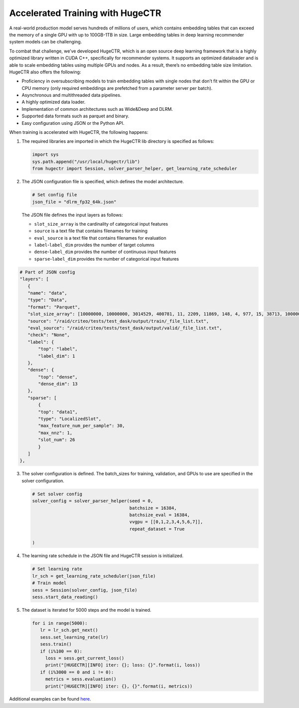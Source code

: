 Accelerated Training with HugeCTR
=================================

A real-world production model serves hundreds of millions of users,
which contains embedding tables that can exceed the memory of a single
GPU with up to 100GB-1TB in size. Large embedding tables in deep
learning recommender system models can be challenging.

To combat that challenge, we’ve developed HugeCTR, which is an open
source deep learning framework that is a highly optimized library
written in CUDA C++, specifically for recommender systems. It supports
an optimized dataloader and is able to scale embedding tables using
multiple GPUs and nodes. As a result, there’s no embedding table size
limitation. HugeCTR also offers the following:

-  Proficiency in oversubscribing models to train embedding tables with
   single nodes that don’t fit within the GPU or CPU memory (only
   required embeddings are prefetched from a parameter server per
   batch).
-  Asynchronous and multithreaded data pipelines.
-  A highly optimized data loader.
-  Implementation of common architectures such as Wide&Deep and DLRM.
-  Supported data formats such as parquet and binary.
-  Easy configuration using JSON or the Python API.

When training is accelerated with HugeCTR, the following happens:

1. The required libraries are imported in which the HugeCTR lib
   directory is specified as follows:

   .. code:: python

      import sys
      sys.path.append("/usr/local/hugectr/lib")
      from hugectr import Session, solver_parser_helper, get_learning_rate_scheduler

2. The JSON configuration file is specified, which defines the model
   architecture.

   .. code:: python

      # Set config file
      json_file = "dlrm_fp32_64k.json"

   The JSON file defines the input layers as follows:

   -  ``slot_size_array`` is the cardinality of categorical input
      features
   -  ``source`` is a text file that contains filenames for training
   -  ``eval_source`` is a text file that contains filenames for
      evaluation
   -  ``label``-``label_dim`` provides the number of target columns
   -  ``dense``-``label_dim`` provides the number of continuous input
      features
   -  ``sparse``-``label_dim`` provides the number of categorical input
      features

.. code:: python

   # Part of JSON config
   "layers": [
      {
      "name": "data",
      "type": "Data",
      "format": "Parquet",
      "slot_size_array": [10000000, 10000000, 3014529, 400781, 11, 2209, 11869, 148, 4, 977, 15, 38713, 10000000, 10000000, 10000000, 584616, 12883, 109, 37, 17177, 7425,             20266, 4, 7085, 1535, 64],
      "source": "/raid/criteo/tests/test_dask/output/train/_file_list.txt",
      "eval_source": "/raid/criteo/tests/test_dask/output/valid/_file_list.txt",
      "check": "None",
      "label": {
          "top": "label",
          "label_dim": 1
      },
      "dense": {
          "top": "dense",
          "dense_dim": 13
      },
      "sparse": [
          {
          "top": "data1",
          "type": "LocalizedSlot",
          "max_feature_num_per_sample": 30,
          "max_nnz": 1,
          "slot_num": 26
          }
      ]
   },

3. The solver configuration is defined. The batch_sizes for training,
   validation, and GPUs to use are specified in the solver
   configuration.

   .. code:: python

      # Set solver config
      solver_config = solver_parser_helper(seed = 0,
                                           batchsize = 16384,
                                           batchsize_eval = 16384,
                                           vvgpu = [[0,1,2,3,4,5,6,7]],
                                           repeat_dataset = True

      )

4. The learning rate schedule in the JSON file and HugeCTR session is
   initialized.

   .. code:: python

      # Set learning rate
      lr_sch = get_learning_rate_scheduler(json_file)
      # Train model
      sess = Session(solver_config, json_file)
      sess.start_data_reading()

5. The dataset is iterated for 5000 steps and the model is trained.

   .. code:: python

      for i in range(5000):
         lr = lr_sch.get_next()
         sess.set_learning_rate(lr)
         sess.train()
         if (i%100 == 0):
           loss = sess.get_current_loss()
           print("[HUGECTR][INFO] iter: {}; loss: {}".format(i, loss))
         if (i%3000 == 0 and i != 0):
           metrics = sess.evaluation()
           print("[HUGECTR][INFO] iter: {}, {}".format(i, metrics))

Additional examples can be found `here`_.

.. _here: https://github.com/NVIDIA/NVTabular/tree/main/examples/hugectr
